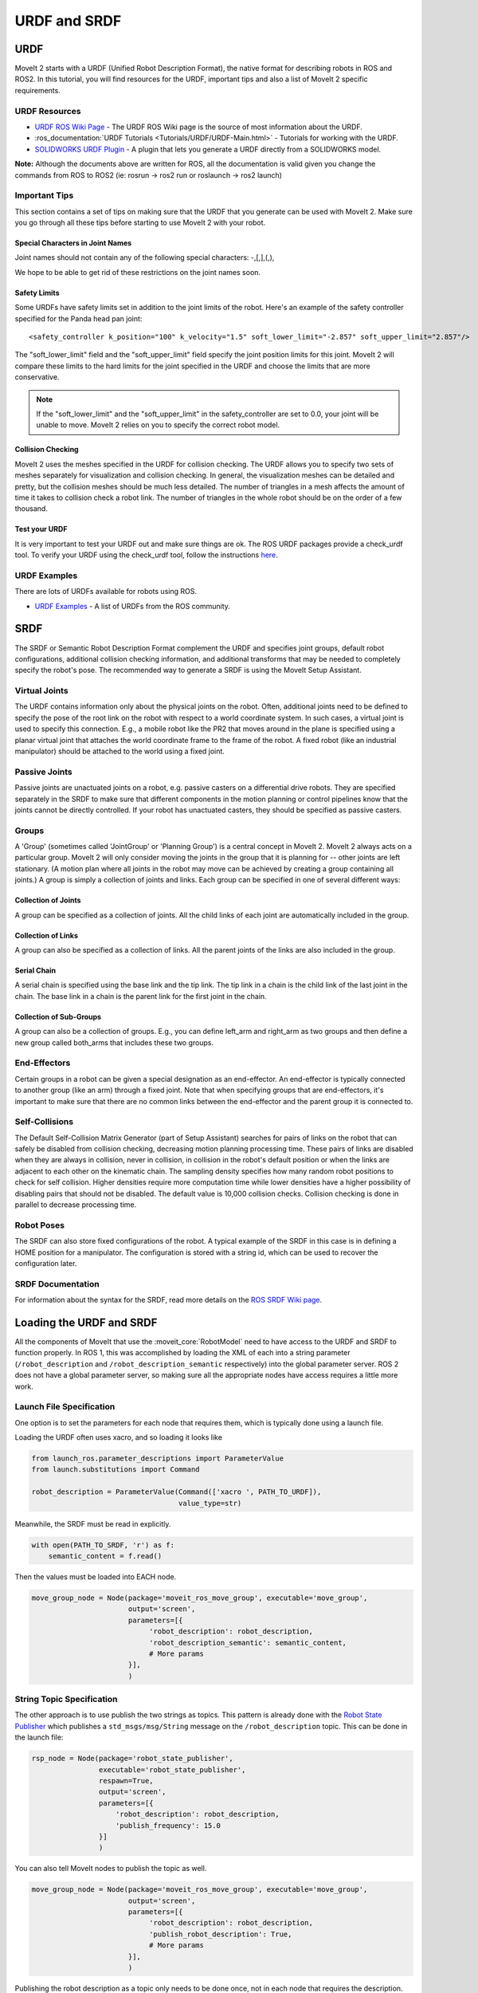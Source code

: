 URDF and SRDF
======================

URDF
----
MoveIt 2 starts with a URDF (Unified Robot Description Format), the native format for describing robots in ROS and ROS2. In this tutorial, you will find resources for the URDF, important tips and also a list of MoveIt 2 specific requirements.

URDF Resources
^^^^^^^^^^^^^^

* `URDF ROS Wiki Page <http://www.ros.org/wiki/urdf>`_ - The URDF ROS Wiki page is the source of most information about the URDF.
* :ros_documentation:`URDF Tutorials <Tutorials/URDF/URDF-Main.html>` - Tutorials for working with the URDF.
* `SOLIDWORKS URDF Plugin <http://www.ros.org/wiki/sw_urdf_exporter>`_ - A plugin that lets you generate a URDF directly from a SOLIDWORKS model.

**Note:** Although the documents above are written for ROS, all the documentation is valid given you change the commands from ROS to ROS2 (ie: rosrun -> ros2 run or roslaunch -> ros2 launch)

Important Tips
^^^^^^^^^^^^^^
This section contains a set of tips on making sure that the URDF that you generate can be used with MoveIt 2. Make sure you go through all these tips before starting to use MoveIt 2 with your robot.

Special Characters in Joint Names
"""""""""""""""""""""""""""""""""
Joint names should not contain any of the following special characters: -,[,],(,),

We hope to be able to get rid of these restrictions on the joint names soon.

Safety Limits
"""""""""""""
Some URDFs have safety limits set in addition to the joint limits of the robot. Here's an example of the safety controller specified for the Panda head pan joint: ::

   <safety_controller k_position="100" k_velocity="1.5" soft_lower_limit="-2.857" soft_upper_limit="2.857"/>

The "soft_lower_limit" field and the "soft_upper_limit" field specify the joint position limits for this joint. MoveIt 2 will compare these limits to the hard limits for the joint specified in the URDF and choose the limits that are more conservative.

.. note:: If the "soft_lower_limit" and the "soft_upper_limit" in the safety_controller are set to 0.0, your joint will be unable to move. MoveIt 2 relies on you to specify the correct robot model.

Collision Checking
""""""""""""""""""
MoveIt 2 uses the meshes specified in the URDF for collision checking. The URDF allows you to specify two sets of meshes separately for visualization and collision checking. In general, the visualization meshes can be detailed and pretty, but the collision meshes should be much less detailed. The number of triangles in a mesh affects the amount of time it takes to collision check a robot link. The number of triangles in the whole robot should be on the order of a few thousand.

Test your URDF
""""""""""""""
It is very important to test your URDF out and make sure things are ok. The ROS URDF packages provide a check_urdf tool. To verify your URDF using the check_urdf tool, follow the instructions `here <http://wiki.ros.org/urdf#Verification>`_.

URDF Examples
^^^^^^^^^^^^^
There are lots of URDFs available for robots using ROS.

* `URDF Examples <http://www.ros.org/wiki/urdf/Examples>`_ - A list of URDFs from the ROS community.


SRDF
----

The SRDF or Semantic Robot Description Format complement the URDF and specifies joint groups, default robot configurations, additional collision checking information, and additional transforms that may be needed to completely specify the robot's pose. The recommended way to generate a SRDF is using the MoveIt Setup Assistant.

Virtual Joints
^^^^^^^^^^^^^^
The URDF contains information only about the physical joints on the robot. Often, additional joints need to be defined to specify the pose of the root link on the robot with respect to a world coordinate system. In such cases, a virtual joint is used to specify this connection. E.g., a mobile robot like the PR2 that moves around in the plane is specified using a planar virtual joint that attaches the world coordinate frame to the frame of the robot. A fixed robot (like an industrial manipulator) should be attached to the world using a fixed joint.

Passive Joints
^^^^^^^^^^^^^^
Passive joints are unactuated joints on a robot, e.g. passive casters on a differential drive robots. They are specified separately in the SRDF to make sure that different components in the motion planning or control pipelines know that the joints cannot be directly controlled. If your robot has unactuated casters, they should be specified as passive casters.

Groups
^^^^^^
A 'Group' (sometimes called 'JointGroup' or 'Planning Group') is a central concept in MoveIt 2. MoveIt 2 always acts on a particular group. MoveIt 2 will only consider moving the joints in the group that it is planning for -- other joints are left stationary. (A motion plan where all joints in the robot may move can be achieved by creating a group containing all joints.) A group is simply a collection of joints and links. Each group can be specified in one of several different ways:

Collection of Joints
""""""""""""""""""""
A group can be specified as a collection of joints. All the child links of each joint are automatically included in the group.

Collection of Links
"""""""""""""""""""
A group can also be specified as a collection of links. All the parent joints of the links are also included in the group.

Serial Chain
""""""""""""
A serial chain is specified using the base link and the tip link. The tip link in a chain is the child link of the last joint in the chain. The base link in a chain is the parent link for the first joint in the chain.

Collection of Sub-Groups
""""""""""""""""""""""""
A group can also be a collection of groups. E.g., you can define left_arm and right_arm as two groups and then define a new group called both_arms that includes these two groups.

End-Effectors
^^^^^^^^^^^^^
Certain groups in a robot can be given a special designation as an end-effector. An end-effector is typically connected to another group (like an arm) through a fixed joint. Note that when specifying groups that are end-effectors, it's important to make sure that there are no common links between the end-effector and the parent group it is connected to.

Self-Collisions
^^^^^^^^^^^^^^^
The Default Self-Collision Matrix Generator (part of Setup Assistant) searches for pairs of links on the robot that can safely be disabled from collision checking, decreasing motion planning processing time. These pairs of links are disabled when they are always in collision, never in collision, in collision in the robot's default position or when the links are adjacent to each other on the kinematic chain. The sampling density specifies how many random robot positions to check for self collision. Higher densities require more computation time while lower densities have a higher possibility of disabling pairs that should not be disabled. The default value is 10,000 collision checks. Collision checking is done in parallel to decrease processing time.

Robot Poses
^^^^^^^^^^^
The SRDF can also store fixed configurations of the robot. A typical example of the SRDF in this case is in defining a HOME position for a manipulator. The configuration is stored with a string id, which can be used to recover the configuration later.

SRDF Documentation
^^^^^^^^^^^^^^^^^^
For information about the syntax for the SRDF, read more details on the `ROS SRDF Wiki page <http://www.ros.org/wiki/srdf>`_.

Loading the URDF and SRDF
-------------------------
All the components of MoveIt that use the :moveit_core:`RobotModel` need to have access to the URDF and SRDF to function properly. In ROS 1, this was accomplished by loading the XML of each into a string parameter (``/robot_description`` and ``/robot_description_semantic`` respectively) into the global parameter server. ROS 2 does not have a global parameter server, so making sure all the appropriate nodes have access requires a little more work.

Launch File Specification
^^^^^^^^^^^^^^^^^^^^^^^^^
One option is to set the parameters for each node that requires them, which is typically done using a launch file.

Loading the URDF often uses xacro, and so loading it looks like


.. code-block:: python

    from launch_ros.parameter_descriptions import ParameterValue
    from launch.substitutions import Command

    robot_description = ParameterValue(Command(['xacro ', PATH_TO_URDF]),
                                       value_type=str)

Meanwhile, the SRDF must be read in explicitly.

.. code-block:: python

    with open(PATH_TO_SRDF, 'r') as f:
        semantic_content = f.read()

Then the values must be loaded into EACH node.

.. code-block:: python

    move_group_node = Node(package='moveit_ros_move_group', executable='move_group',
                           output='screen',
                           parameters=[{
                                'robot_description': robot_description,
                                'robot_description_semantic': semantic_content,
                                # More params
                           }],
                           )

String Topic Specification
^^^^^^^^^^^^^^^^^^^^^^^^^^
The other approach is to use publish the two strings as topics. This pattern is already done with the `Robot State Publisher <https://github.com/ros/robot_state_publisher/blob/37aff2034b58794b78f1682c8fab4d609f5d2e29/src/robot_state_publisher.cpp#L136>`_ which publishes a ``std_msgs/msg/String`` message on the ``/robot_description`` topic. This can be done in the launch file:

.. code-block:: python

    rsp_node = Node(package='robot_state_publisher',
                    executable='robot_state_publisher',
                    respawn=True,
                    output='screen',
                    parameters=[{
                        'robot_description': robot_description,
                        'publish_frequency': 15.0
                    }]
                    )

You can also tell MoveIt nodes to publish the topic as well.

.. code-block:: python

    move_group_node = Node(package='moveit_ros_move_group', executable='move_group',
                           output='screen',
                           parameters=[{
                                'robot_description': robot_description,
                                'publish_robot_description': True,
                                # More params
                           }],
                           )

Publishing the robot description as a topic only needs to be done once, not in each node that requires the description.

Similarly, we can also publish the SRDF as a ``std_msgs/msg/String`` message. This requires that one node have the parameter set in the launch file, with the additional parameter ``publish_robot_description_semantic`` set to True.

.. code-block:: python

    move_group_node = Node(package='moveit_ros_move_group', executable='move_group',
                           output='screen',
                           parameters=[{
                                'robot_description_semantic': semantic_content,
                                'publish_robot_description_semantic': True,
                                # More params
                           }],
                           )

Then all of the other nodes may subscribe to the string message that gets published.

Under the Hood: RDFLoader
^^^^^^^^^^^^^^^^^^^^^^^^^
In many places in the MoveIt code, the robot description and semantics are loaded using the :moveit_codedir:`RDFLoader<moveit_ros/planning/rdf_loader/include/moveit/rdf_loader/rdf_loader.h>`
class, which will attempt to read the parameters from the node, and if that fails, will attempt to subscribe to the String topic for a short period of time. If both methods fail to get the parameter, then a warning will be printed to the console.
